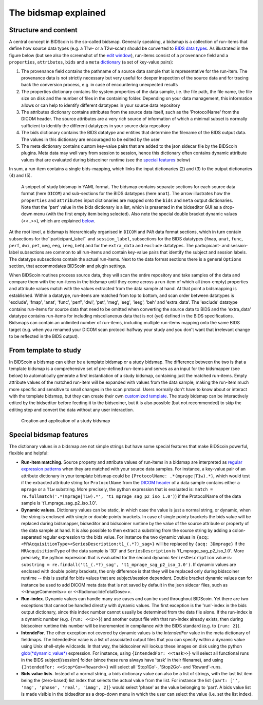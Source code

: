 The bidsmap explained
=====================

Structure and content
---------------------

A central concept in BIDScoin is the so-called bidsmap. Generally speaking, a bidsmap is a collection of run-items that define how source data types (e.g. a T1w- or a T2w-scan) should be converted to `BIDS data types <https://bids-specification.readthedocs.io/en/stable/02-common-principles.html#definitions>`__. As illustrated in the figure below (but see also the screenshot of the `edit window <screenshots.html>`__), run-items consist of a ``provenance`` field and a ``properties``, ``attributes``, ``bids`` and a ``meta`` `dictionary <https://en.wikipedia.org/wiki/Associative_array>`__ (a set of key-value pairs):

1. The provenance field contains the pathname of a source data sample that is representative for the run-item. The provenance data is not strictly necessary but very useful for deeper inspection of the source data and for tracing back the conversion process, e.g. in case of encountering unexpected results
2. The properties dictionary contains file system properties of the data sample, i.e. the file path, the file name, the file size on disk and the number of files in the containing folder. Depending on your data management, this information allows or can help to identify different datatypes in your source data repository
3. The attributes dictionary contains attributes from the source data itself, such as the 'ProtocolName' from the DICOM header. The source attributes are a very rich source of information of which a minimal subset is normally sufficient to identify the different datatypes in your source data repository
4. The bids dictionary contains the BIDS datatype and entities that determine the filename of the BIDS output data. The values in this dictionary are encouraged to be edited by the user
5. The meta dictionary contains custom key-value pairs that are added to the json sidecar file by the BIDScoin plugins. Meta data may well vary from session to session, hence this dictionary often contains dynamic attribute values that are evaluated during bidscoiner runtime (see the `special features <#special-bidsmap-features>`__ below)

In sum, a run-item contains a single bids-mapping, which links the input dictionaries (2) and (3) to the output dictionaries (4) and (5).

.. figure:: ./_static/bidsmap_sample.png

   A snippet of study bidsmap in YAML format. The bidsmap contains separate sections for each source data format (here ``DICOM``) and sub-sections for the BIDS datatypes (here ``anat``). The arrow illustrates how the ``properties`` and ``attributes`` input dictionaries are mapped onto the ``bids`` and ``meta`` output dictionaries. Note that the 'part' value in the bids dictionary is a list, which is presented in the bidseditor GUI as a drop-down menu (with the first empty item being selected). Also note the special double bracket dynamic values (<<..>>), which are explained `below <#special-bidsmap-features>`__.

At the root level, a bidsmap is hierarchically organised in ``DICOM`` and ``PAR`` data format sections, which in turn contain subsections for the``participant_label`` and ``session_label``, subsections for the BIDS datatypes (``fmap``, ``anat``, ``func``, ``perf``, ``dwi``, ``pet``, ``meg``, ``eeg``, ``ieeg``, ``beh``) and for the ``extra_data`` and ``exclude`` datatypes. The particpicant- and session-label subsections are common to all run-items and contain key-value pairs that identify the subject and session labels. The datatype subsections contain the actual run-items. Next to the data format sections there is a general ``Options`` section, that accommodates BIDScoin and plugin settings.

When BIDScoin routines process source data, they will scan the entire repository and take samples of the data and compare them with the run-items in the bidsmap until they come across a run-item of which all (non-empty) properties and attribute values match with the values extracted from the data sample at hand. At that point a bidsmapping is established. Within a datatype, run-items are matched from top to bottom, and scan order between datatypes is 'exclude', 'fmap', 'anat', 'func', 'perf', 'dwi', 'pet', 'meg', 'eeg', 'ieeg', 'beh' and 'extra_data'. The 'exclude' datatype contains run-items for source data that need to be omitted when converting the source data to BIDS and the 'extra_data' datatype contains run-items for including miscellaneous data that is not (yet) defined in the BIDS specifications. Bidsmaps can contain an unlimited number of run-items, including multiple run-items mapping onto the same BIDS target (e.g. when you renamed your DICOM scan protocol halfway your study and you don't want that irrelevant change to be reflected in the BIDS output).

From template to study
----------------------

In BIDScoin a bidsmap can either be a template bidsmap or a study bidsmap. The difference between the two is that a template bidsmap is a comprehensive set of pre-defined run-items and serves as an input for the bidsmapper (see below) to automatically generate a first instantiation of a study bidsmap, containing just the matched run-items. Empty attribute values of the matched run-item will be expanded with values from the data sample, making the run-item much more specific and sensitive to small changes in the scan protocol. Users normally don't have to know about or interact with the template bidsmap, but they can create their own `customized template <advanced.html#customized-template-bidsmap>`__. The study bidsmap can be interactively edited by the bidseditor before feeding it to the bidscoiner, but it is also possible (but not recommended) to skip the editing step and convert the data without any user interaction.

.. figure:: ./_static/bidsmap_flow.png

   Creation and application of a study bidsmap

Special bidsmap features
------------------------

The dictionary values in a bidsmap are not simple strings but have some special features that make BIDScoin powerful, flexible and helpful:

* **Run-item matching**. Source property and attribute values of run-items in a bidsmap are interpreted as `regular expression patterns <https://docs.python.org/3/library/re.html>`__ when they are matched with your source data samples. For instance, a key-value pair of an attribute dictionary in your template bidsmap could be ``{ProtocolName: .*(mprage|T1w).*}``, which would test if the extracted attribute string for ``ProtocolName`` from the `DICOM header <http://dicom.nema.org>`__ of a data sample contains either a ``mprage`` or a ``T1w`` substring. More precisely, the python expression that is evaluated is: ``match = re.fullmatch('.*(mprage|T1w).*', 't1_mprage_sag_p2_iso_1.0')``) if the ProtocolName of the data sample is 't1_mprage_sag_p2_iso_1.0'.

* **Dynamic values**. Dictionary values can be static, in which case the value is just a normal string, or dynamic, when the string is enclosed with single or double pointy brackets. In case of single pointy brackets the bids value will be replaced during bidsmapper, bidseditor and bidscoiner runtime by the value of the source attribute or property of the data sample at hand. It is also possible to then extract a substring from the source string by adding a colon-separated regular expression to the bids value. For instance the two dynamic values in ``{acq: <MRAcquisitionType><SeriesDescription:t1_(.*?)_sag>}`` will be replaced by ``{acq: 3Dmprage}`` if the ``MRAcquisitionType`` of the data sample is '3D' and ``SeriesDescription`` is 't1_mprage_sag_p2_iso_1.0'. More precisely, the python expression that is evaluated for the second  dynamic ``SeriesDescription`` value is: ``substring = re.findall('t1_(.*?)_sag', 't1_mprage_sag_p2_iso_1.0')``. If dynamic values are enclosed with double pointy brackets, the only difference is that they will be replaced only during bidscoiner runtime -- this is useful for bids values that are subject/session dependent. Double bracket dynamic values can for instance be used to add DICOM meta data that is not saved by default in the json sidecar files, such as <<ImageComments>> or <<RadionuclideTotalDose>>.

* **Run-index**. Dynamic values can handle many use cases and can be used throughout BIDScoin. Yet there are two exceptions that cannot be handled directly with dynamic values. The first exception is the 'run'-index in the bids output dictionary, since this index number cannot usually be determined from the data file alone. If the run-index is a dynamic number (e.g. ``{run: <<1>>}``) and another output file with that run-index already exists, then during bidscoiner runtime this number will be incremented in compliance with the BIDS standard (e.g. to ``{run: 2}``).

* **IntendeFor**. The other exception not covered by dynamic values is the `IntendedFor` value in the meta dictionary of fieldmaps. The IntendedFor value is a list of associated output files that you can specify within a dynamic value using Unix shell-style wildcards. In that way, the bidscoiner will lookup these images on disk using the python `glob(*dynamic_value*) <https://docs.python.org/3.8/library/pathlib.html#pathlib.Path.glob>`__ expression. For instance, using ``{IntendedFor: <<task>>}`` will select all functional runs in the BIDS subject[/session] folder (since these runs always have 'task' in their filename), and using ``{IntendedFor: <<Stop*Go><Reward>>}`` will select all 'Stop1Go'-, 'Stop2Go'- and 'Reward'-runs.

* **Bids value lists**. Instead of a normal string, a bids dictionary value can also be a list of strings, with the last list item being the (zero-based) list index that selects the actual value from the list. For instance the list ``{part: ['', 'mag', 'phase', 'real', 'imag', 2]}`` would select 'phase' as the value belonging to 'part'. A bids value list is made visible in the bidseditor as a drop-down menu in which the user can select the value (i.e. set the list index).
